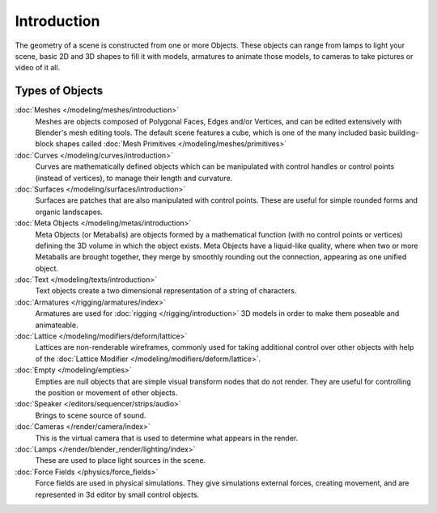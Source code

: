 
************
Introduction
************

The geometry of a scene is constructed from one or more Objects. These objects
can range from lamps to light your scene, basic 2D and 3D shapes to fill it with models, armatures
to animate those models, to cameras to take pictures or video of it all.


.. _objects_types:

Types of Objects
================

:doc:`Meshes </modeling/meshes/introduction>`
   Meshes are objects composed of Polygonal Faces, Edges and/or Vertices,
   and can be edited extensively with Blender's mesh editing tools. The default scene features a cube,
   which is one of the many included basic building-block
   shapes called :doc:`Mesh Primitives </modeling/meshes/primitives>`
:doc:`Curves </modeling/curves/introduction>`
   Curves are mathematically defined objects
   which can be manipulated with control handles or control points (instead of vertices),
   to manage their length and curvature.
:doc:`Surfaces </modeling/surfaces/introduction>`
   Surfaces are patches that are also manipulated with control points.
   These are useful for simple rounded forms and organic landscapes.
:doc:`Meta Objects </modeling/metas/introduction>`
   Meta Objects (or Metaballs) are objects formed by a mathematical function (with no control points or vertices)
   defining the 3D volume in which the object exists.
   Meta Objects have a liquid-like quality, where when two or more Metaballs are brought together,
   they merge by smoothly rounding out the connection, appearing as one unified object.
:doc:`Text </modeling/texts/introduction>`
   Text objects create a two dimensional representation of a string of characters.
:doc:`Armatures </rigging/armatures/index>`
   Armatures are used for :doc:`rigging </rigging/introduction>`
   3D models in order to make them poseable and animateable.
:doc:`Lattice </modeling/modifiers/deform/lattice>`
   Lattices are non-renderable wireframes, commonly used for taking additional control
   over other objects with help of the :doc:`Lattice Modifier </modeling/modifiers/deform/lattice>`.
:doc:`Empty </modeling/empties>`
   Empties are null objects that are simple visual transform nodes that do not render.
   They are useful for controlling the position or movement of other objects.
:doc:`Speaker </editors/sequencer/strips/audio>`
   Brings to scene source of sound.
:doc:`Cameras </render/camera/index>`
   This is the virtual camera that is used to determine what appears in the render.
:doc:`Lamps </render/blender_render/lighting/index>`
   These are used to place light sources in the scene.
:doc:`Force Fields </physics/force_fields>`
   Force fields are used in physical simulations.
   They give simulations external forces, creating movement,
   and are represented in 3d editor by small control objects.
